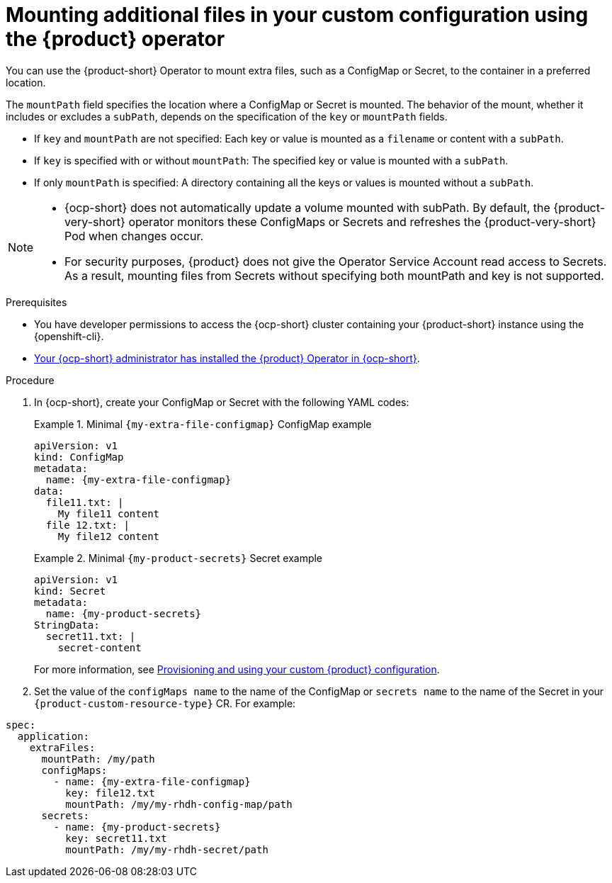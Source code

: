 [id="mounting-additional-files-in-your-custom-configuration-using-rhdh-operator"]
= Mounting additional files in your custom configuration using the {product} operator

You can use the {product-short} Operator to mount extra files, such as a ConfigMap or Secret, to the container in a preferred location.

The `mountPath` field specifies the location where a ConfigMap or Secret is mounted. The behavior of the mount, whether it includes or excludes a `subPath`, depends on the specification of the `key` or `mountPath` fields.

* If `key` and `mountPath` are not specified: Each key or value is mounted as a `filename` or content with a `subPath`.
* If `key` is specified with or without `mountPath`: The specified key or value is mounted with a `subPath`.
* If only `mountPath` is specified: A directory containing all the keys or values is mounted without a `subPath`.

[NOTE]
====
* {ocp-short} does not automatically update a volume mounted with subPath. By default, the {product-very-short} operator monitors these ConfigMaps or Secrets and refreshes the {product-very-short} Pod when changes occur.
* For security purposes, {product} does not give the Operator Service Account read access to Secrets. As a result, mounting files from Secrets without specifying both mountPath and key is not supported.
====


.Prerequisites
* You have developer permissions to access the {ocp-short} cluster containing your {product-short} instance using the {openshift-cli}.
* link:{installing-on-ocp-book-url}[Your {ocp-short} administrator has installed the {product} Operator in {ocp-short}].

.Procedure

. In {ocp-short}, create your ConfigMap or Secret with the following YAML codes:
+
.Minimal `{my-extra-file-configmap}` ConfigMap example
====
[source,yaml,subs="+attributes,+quotes"]
----
apiVersion: v1
kind: ConfigMap
metadata:
  name: {my-extra-file-configmap}
data:
  file11.txt: |
    My file11 content
  file 12.txt: |
    My file12 content
----
====
+
.Minimal `{my-product-secrets}` Secret example
====
[source,yaml,subs="+attributes,+quotes"]
----
apiVersion: v1
kind: Secret
metadata:
  name: {my-product-secrets}
StringData:
  secret11.txt: |
    secret-content
----
====
For more information, see xref:provisioning-your-custom-configuration[Provisioning and using your custom {product} configuration].

. Set the value of the `configMaps name` to the name of the ConfigMap or `secrets name` to the name of the Secret in your `{product-custom-resource-type}` CR. For example:
====
[source,yaml,subs="+attributes,+quotes"]
----
spec:
  application:
    extraFiles:
      mountPath: /my/path
      configMaps:
        - name: {my-extra-file-configmap}
          key: file12.txt
          mountPath: /my/my-rhdh-config-map/path
      secrets:
        - name: {my-product-secrets}
          key: secret11.txt
          mountPath: /my/my-rhdh-secret/path

----
====
